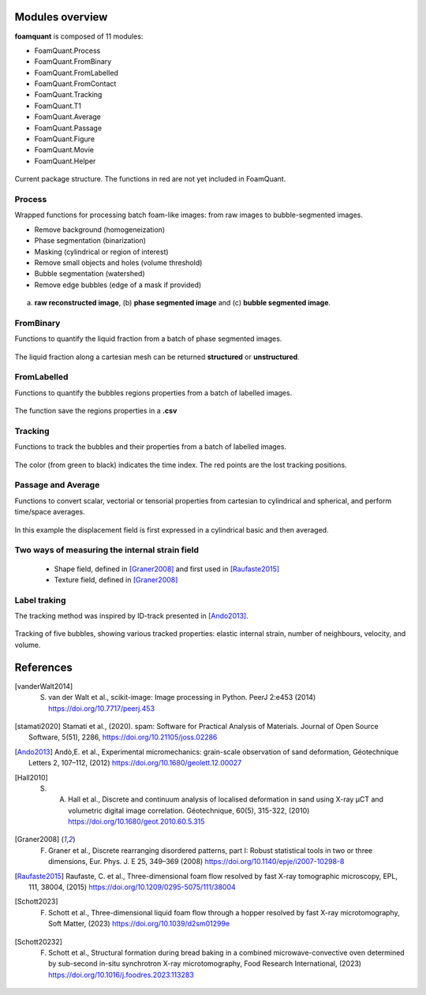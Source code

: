 Modules overview
=======

**foamquant** is composed of 11 modules: 

- FoamQuant.Process
- FoamQuant.FromBinary
- FoamQuant.FromLabelled
- FoamQuant.FromContact
- FoamQuant.Tracking
- FoamQuant.T1
- FoamQuant.Average
- FoamQuant.Passage
- FoamQuant.Figure
- FoamQuant.Movie
- FoamQuant.Helper

.. figure:: Diagram.png
   :scale: 20%
   
Current package structure. The functions in red are not yet included in FoamQuant.


Process
-----------------

Wrapped functions for processing batch foam-like images: from raw images to bubble-segmented images.

* Remove background (homogeneization)

* Phase segmentation (binarization)

* Masking (cylindrical or region of interest)

* Remove small objects and holes (volume threshold)

* Bubble segmentation (watershed)

* Remove edge bubbles (edge of a mask if provided)

.. figure:: Figure_segmentation.png
   :scale: 40%
   
(a) **raw reconstructed image**, (b) **phase segmented image** and (c) **bubble segmented image**.

FromBinary
-----------------

Functions to quantify the liquid fraction from a batch of phase segmented images.

.. figure:: fromliqfrac.png
   :scale: 40%
   
The liquid fraction along a cartesian mesh can be returned **structured** or **unstructured**.

FromLabelled
-----------------

Functions to quantify the bubbles regions properties from a batch of labelled images.

.. figure:: fromlab.png
   :scale: 40%
   
The function save the regions properties in a **.csv**

Tracking
-----------------

Functions to track the bubbles and their properties from a batch of labelled images.

.. figure:: tracking.png
   :scale: 40%
   
The color (from green to black) indicates the time index. The red points are the lost tracking positions.

Passage and Average
-----------------

Functions to convert scalar, vectorial or tensorial properties from cartesian to cylindrical and spherical, and perform time/space averages.

.. figure:: passage_average.png
   :scale: 40%
   
In this example the displacement field is first expressed in a cylindrical basic and then averaged.



Two ways of measuring the internal strain field
-----------------

   - Shape field, defined in [Graner2008]_ and first used in [Raufaste2015]_

   - Texture field, defined in [Graner2008]_ 
   
.. figure:: shape_texture_3d.PNG
   :scale: 50%

Label traking
-----------------
The tracking method was inspired by ID-track presented in [Ando2013]_.

.. figure:: tracking_3d.PNG
   :scale: 70%
   
Tracking of five bubbles, showing various tracked properties: elastic internal strain, number of neighbours, velocity, and volume.


References
============
.. [vanderWalt2014] S. van der Walt et al., scikit-image: Image processing in Python. PeerJ 2:e453 (2014) https://doi.org/10.7717/peerj.453

.. [stamati2020] Stamati et al., (2020). spam: Software for Practical Analysis of Materials. Journal of Open Source Software, 5(51), 2286, https://doi.org/10.21105/joss.02286

.. [Ando2013] Andò,E. et al., Experimental micromechanics: grain-scale observation of sand deformation, Géotechnique Letters 2, 107–112, (2012) https://doi.org/10.1680/geolett.12.00027

.. [Hall2010] S. A. Hall et al., Discrete and continuum analysis of localised deformation in sand using X-ray μCT and volumetric digital image correlation. Géotechnique, 60(5), 315-322, (2010) https://doi.org/10.1680/geot.2010.60.5.315

.. [Graner2008] F. Graner et al., Discrete rearranging disordered patterns, part I: Robust statistical tools in two or three dimensions, Eur. Phys. J. E 25, 349–369 (2008) https://doi.org/10.1140/epje/i2007-10298-8

.. [Raufaste2015] Raufaste, C. et al., Three-dimensional foam flow resolved by fast X-ray tomographic microscopy, EPL, 111, 38004, (2015) https://doi.org/10.1209/0295-5075/111/38004

.. [Schott2023] F. Schott et al., Three-dimensional liquid foam flow through a hopper resolved by fast X-ray microtomography, Soft Matter, (2023) https://doi.org/10.1039/d2sm01299e

.. [Schott20232] F. Schott et al., Structural formation during bread baking in a combined microwave-convective oven determined by sub-second in-situ synchrotron X-ray microtomography, Food Research International, (2023) https://doi.org/10.1016/j.foodres.2023.113283
